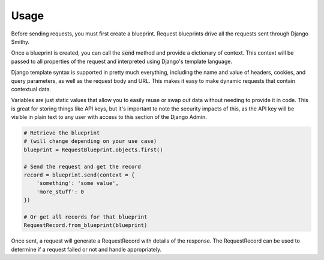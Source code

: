 =====
Usage
=====

Before sending requests, you must first create a blueprint. Request blueprints drive all the requests sent through Django Smithy.

Once a blueprint is created, you can call the :code:`send` method and provide a dictionary of context. This context will be passed to all properties of the request and interpreted using Django's template language.

Django template syntax is supported in pretty much everything, including the name and value of headers, cookies, and query parameters, as well as the request body and URL. This makes it easy to make dynamic requests that contain contextual data.

Variables are just static values that allow you to easily reuse or swap out data without needing to provide it in code. This is great for storing things like API keys, but it's important to note the security impacts of this, as the API key will be visible in plain text to any user with access to this section of the Django Admin.

.. code-block:: python

    # Retrieve the blueprint
    # (will change depending on your use case)
    blueprint = RequestBlueprint.objects.first()

    # Send the request and get the record
    record = blueprint.send(context = {
        'something': 'some value',
        'more_stuff': 0
    })

    # Or get all records for that blueprint
    RequestRecord.from_blueprint(blueprint)

Once sent, a request will generate a RequestRecord with details of the response. The RequestRecord can be used to determine if a request failed or not and handle appropriately.
